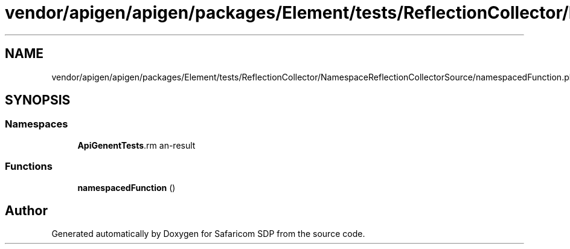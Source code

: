 .TH "vendor/apigen/apigen/packages/Element/tests/ReflectionCollector/NamespaceReflectionCollectorSource/namespacedFunction.php" 3 "Sat Sep 26 2020" "Safaricom SDP" \" -*- nroff -*-
.ad l
.nh
.SH NAME
vendor/apigen/apigen/packages/Element/tests/ReflectionCollector/NamespaceReflectionCollectorSource/namespacedFunction.php
.SH SYNOPSIS
.br
.PP
.SS "Namespaces"

.in +1c
.ti -1c
.RI " \fBApiGen\\Element\\Tests\\ReflectionCollector\\NamespaceReflectionCollectorSource\fP"
.br
.in -1c
.SS "Functions"

.in +1c
.ti -1c
.RI "\fBnamespacedFunction\fP ()"
.br
.in -1c
.SH "Author"
.PP 
Generated automatically by Doxygen for Safaricom SDP from the source code\&.
